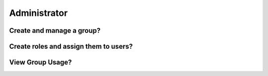 Administrator
=============

Create and manage a group?
--------------------------

Create roles and assign them to users?
--------------------------------------

View Group Usage?
-----------------
